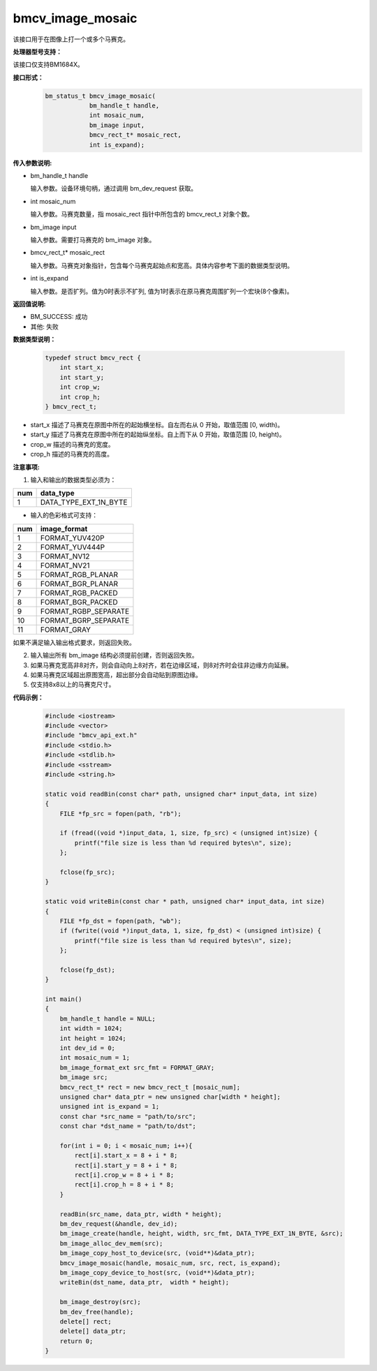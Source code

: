 bmcv_image_mosaic
=========================

该接口用于在图像上打一个或多个马赛克。


**处理器型号支持：**

该接口仅支持BM1684X。


**接口形式：**
    .. code-block:: c

        bm_status_t bmcv_image_mosaic(
                    bm_handle_t handle,
                    int mosaic_num,
                    bm_image input,
                    bmcv_rect_t* mosaic_rect,
                    int is_expand);


**传入参数说明:**

* bm_handle_t handle

  输入参数。设备环境句柄，通过调用 bm_dev_request 获取。

* int mosaic_num

  输入参数。马赛克数量，指 mosaic_rect 指针中所包含的 bmcv_rect_t 对象个数。

* bm_image input

  输入参数。需要打马赛克的 bm_image 对象。

* bmcv_rect_t\* mosaic_rect

  输入参数。马赛克对象指针，包含每个马赛克起始点和宽高。具体内容参考下面的数据类型说明。

* int is_expand

  输入参数。是否扩列。值为0时表示不扩列, 值为1时表示在原马赛克周围扩列一个宏块(8个像素)。


**返回值说明:**

* BM_SUCCESS: 成功

* 其他: 失败


**数据类型说明：**


    .. code-block:: c

        typedef struct bmcv_rect {
            int start_x;
            int start_y;
            int crop_w;
            int crop_h;
        } bmcv_rect_t;

* start_x 描述了马赛克在原图中所在的起始横坐标。自左而右从 0 开始，取值范围 [0, width)。

* start_y 描述了马赛克在原图中所在的起始纵坐标。自上而下从 0 开始，取值范围 [0, height)。

* crop_w 描述的马赛克的宽度。

* crop_h 描述的马赛克的高度。


**注意事项:**

1. 输入和输出的数据类型必须为：

+-----+-------------------------------+
| num | data_type                     |
+=====+===============================+
|  1  | DATA_TYPE_EXT_1N_BYTE         |
+-----+-------------------------------+

- 输入的色彩格式可支持：

+-----+-------------------------------+
| num | image_format                  |
+=====+===============================+
|  1  | FORMAT_YUV420P                |
+-----+-------------------------------+
|  2  | FORMAT_YUV444P                |
+-----+-------------------------------+
|  3  | FORMAT_NV12                   |
+-----+-------------------------------+
|  4  | FORMAT_NV21                   |
+-----+-------------------------------+
|  5  | FORMAT_RGB_PLANAR             |
+-----+-------------------------------+
|  6  | FORMAT_BGR_PLANAR             |
+-----+-------------------------------+
|  7  | FORMAT_RGB_PACKED             |
+-----+-------------------------------+
|  8  | FORMAT_BGR_PACKED             |
+-----+-------------------------------+
|  9  | FORMAT_RGBP_SEPARATE          |
+-----+-------------------------------+
|  10 | FORMAT_BGRP_SEPARATE          |
+-----+-------------------------------+
|  11 | FORMAT_GRAY                   |
+-----+-------------------------------+

如果不满足输入输出格式要求，则返回失败。

2. 输入输出所有 bm_image 结构必须提前创建，否则返回失败。

3. 如果马赛克宽高非8对齐，则会自动向上8对齐，若在边缘区域，则8对齐时会往非边缘方向延展。

4. 如果马赛克区域超出原图宽高，超出部分会自动贴到原图边缘。

5. 仅支持8x8以上的马赛克尺寸。


**代码示例：**

    .. code-block:: c

        #include <iostream>
        #include <vector>
        #include "bmcv_api_ext.h"
        #include <stdio.h>
        #include <stdlib.h>
        #include <sstream>
        #include <string.h>

        static void readBin(const char* path, unsigned char* input_data, int size)
        {
            FILE *fp_src = fopen(path, "rb");

            if (fread((void *)input_data, 1, size, fp_src) < (unsigned int)size) {
                printf("file size is less than %d required bytes\n", size);
            };

            fclose(fp_src);
        }

        static void writeBin(const char * path, unsigned char* input_data, int size)
        {
            FILE *fp_dst = fopen(path, "wb");
            if (fwrite((void *)input_data, 1, size, fp_dst) < (unsigned int)size) {
                printf("file size is less than %d required bytes\n", size);
            };

            fclose(fp_dst);
        }

        int main()
        {
            bm_handle_t handle = NULL;
            int width = 1024;
            int height = 1024;
            int dev_id = 0;
            int mosaic_num = 1;
            bm_image_format_ext src_fmt = FORMAT_GRAY;
            bm_image src;
            bmcv_rect_t* rect = new bmcv_rect_t [mosaic_num];
            unsigned char* data_ptr = new unsigned char[width * height];
            unsigned int is_expand = 1;
            const char *src_name = "path/to/src";
            const char *dst_name = "path/to/dst";

            for(int i = 0; i < mosaic_num; i++){
                rect[i].start_x = 8 + i * 8;
                rect[i].start_y = 8 + i * 8;
                rect[i].crop_w = 8 + i * 8;
                rect[i].crop_h = 8 + i * 8;
            }

            readBin(src_name, data_ptr, width * height);
            bm_dev_request(&handle, dev_id);
            bm_image_create(handle, height, width, src_fmt, DATA_TYPE_EXT_1N_BYTE, &src);
            bm_image_alloc_dev_mem(src);
            bm_image_copy_host_to_device(src, (void**)&data_ptr);
            bmcv_image_mosaic(handle, mosaic_num, src, rect, is_expand);
            bm_image_copy_device_to_host(src, (void**)&data_ptr);
            writeBin(dst_name, data_ptr,  width * height);

            bm_image_destroy(src);
            bm_dev_free(handle);
            delete[] rect;
            delete[] data_ptr;
            return 0;
        }
